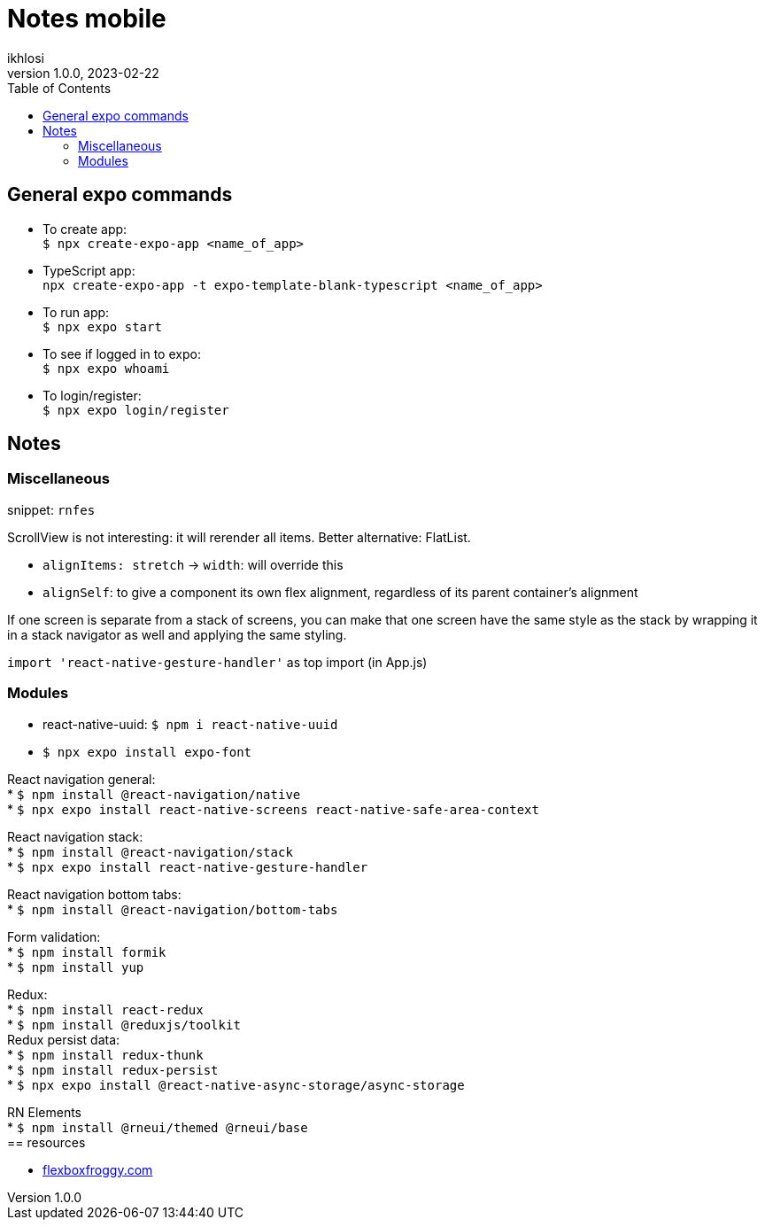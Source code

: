 = Notes mobile 
ikhlosi
v1.0.0, 2023-02-22
:hardbreaks:
:hide-uri-scheme:
:toc:

== General expo commands

// comment
* To create app:
`$ npx create-expo-app <name_of_app>`

* TypeScript app:
`npx create-expo-app -t expo-template-blank-typescript <name_of_app>`
// [source,bash]
// ----
// $ npx create-expo-app <name_of_app>
// ----

* To run app:
`$ npx expo start`

* To see if logged in to expo:
`$ npx expo whoami`

* To login/register:
`$ npx expo login/register`

== Notes

=== Miscellaneous

snippet: `rnfes`

ScrollView is not interesting: it will rerender all items. Better alternative: FlatList.

* `alignItems: stretch` -> `width`: will override this
* `alignSelf`: to give a component its own flex alignment, regardless of its parent container's alignment

If one screen is separate from a stack of screens, you can make that one screen have the same style as the stack by wrapping it in a stack navigator as well and applying the same styling.

`import 'react-native-gesture-handler'` as top import (in App.js)

=== Modules

* react-native-uuid: `$ npm i react-native-uuid`
* `$ npx expo install expo-font`

React navigation general:
* `$ npm install @react-navigation/native`
* `$ npx expo install react-native-screens react-native-safe-area-context`

React navigation stack:
* `$ npm install @react-navigation/stack`
* `$ npx expo install react-native-gesture-handler`

React navigation bottom tabs:
* `$ npm install @react-navigation/bottom-tabs`

Form validation:
* `$ npm install formik`
* `$ npm install yup`

Redux:
* `$ npm install react-redux`
* `$ npm install @reduxjs/toolkit`
Redux persist data:
* `$ npm install redux-thunk`
* `$ npm install redux-persist`
* `$ npx expo install @react-native-async-storage/async-storage`

RN Elements
* `$ npm install @rneui/themed @rneui/base`
== resources

* https://flexboxfroggy.com
